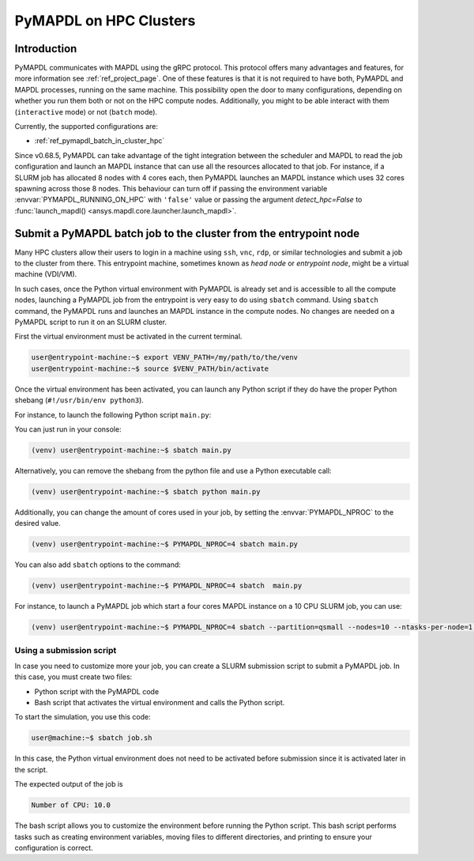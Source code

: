 
.. _ref_hpc_pymapdl_job:

=======================
PyMAPDL on HPC Clusters
=======================


Introduction
============

PyMAPDL communicates with MAPDL using the gRPC protocol.
This protocol offers many advantages and features, for more information
see :ref:`ref_project_page`.
One of these features is that it is not required to have both,
PyMAPDL and MAPDL processes, running on the same machine.
This possibility open the door to many configurations, depending
on whether you run them both or not on the HPC compute nodes.
Additionally, you might to be able interact with them (``interactive`` mode)
or not (``batch`` mode).

Currently, the supported configurations are:

* :ref:`ref_pymapdl_batch_in_cluster_hpc`


Since v0.68.5, PyMAPDL can take advantage of the tight integration
between the scheduler and MAPDL to read the job configuration and
launch an MAPDL instance that can use all the resources allocated
to that job.
For instance, if a SLURM job has allocated 8 nodes with 4 cores each,
then PyMAPDL launches an MAPDL instance which uses 32 cores
spawning across those 8 nodes.
This behaviour can turn off if passing the environment variable
:envvar:`PYMAPDL_RUNNING_ON_HPC` with ``'false'`` value
or passing the argument `detect_hpc=False`
to :func:`launch_mapdl() <ansys.mapdl.core.launcher.launch_mapdl>`.


.. _ref_pymapdl_batch_in_cluster_hpc:

Submit a PyMAPDL batch job to the cluster from the entrypoint node
==================================================================

Many HPC clusters allow their users to login in a machine using
``ssh``, ``vnc``, ``rdp``, or similar technologies and submit a job
to the cluster from there.
This entrypoint machine, sometimes known as *head node* or *entrypoint node*,
might be a virtual machine (VDI/VM).

In such cases, once the Python virtual environment with PyMAPDL is already
set and is accessible to all the compute nodes, launching a
PyMAPDL job from the entrypoint is very easy to do using ``sbatch`` command.
Using ``sbatch`` command, the PyMAPDL runs and launches an MAPDL instance in
the compute nodes.
No changes are needed on a PyMAPDL script to run it on an SLURM cluster.

First the virtual environment must be activated in the current terminal.

.. code-block:: console

    user@entrypoint-machine:~$ export VENV_PATH=/my/path/to/the/venv
    user@entrypoint-machine:~$ source $VENV_PATH/bin/activate

Once the virtual environment has been activated, you can launch any Python
script if they do have the proper Python shebang (``#!/usr/bin/env python3``).

For instance, to launch the following Python script ``main.py``:

.. code-block:: python
    :caption: main.py

    #!/usr/bin/env python3

    from ansys.mapdl.core import launch_mapdl

    mapdl = launch_mapdl(run_location="/home/ubuntu/tmp/tmp/mapdl", loglevel="debug")

    print(mapdl.prep7())
    print(f'Number of CPU: {mapdl.get_value("ACTIVE", 0, "NUMCPU")}')

    mapdl.exit()

You can just run in your console:

.. code-block:: console

    (venv) user@entrypoint-machine:~$ sbatch main.py

Alternatively, you can remove the shebang from the python file and use a
Python executable call:

.. code-block:: console

    (venv) user@entrypoint-machine:~$ sbatch python main.py

Additionally, you can change the amount of cores used in your
job, by setting the :envvar:`PYMAPDL_NPROC` to the desired value.

.. code-block:: console

    (venv) user@entrypoint-machine:~$ PYMAPDL_NPROC=4 sbatch main.py

You can also add ``sbatch`` options to the command:

.. code-block:: console

    (venv) user@entrypoint-machine:~$ PYMAPDL_NPROC=4 sbatch  main.py


For instance, to launch a PyMAPDL job which start a four cores MAPDL instance
on a 10 CPU SLURM job, you can use:

.. code-block:: console

    (venv) user@entrypoint-machine:~$ PYMAPDL_NPROC=4 sbatch --partition=qsmall --nodes=10 --ntasks-per-node=1 main.py


Using a submission script
-------------------------

In case you need to customize more your job, you can create a SLURM
submission script to submit a PyMAPDL job.
In this case, you must create two files:

- Python script with the PyMAPDL code
- Bash script that activates the virtual environment and calls the
  Python script.

.. code-block:: python
    :caption: main.py

    from ansys.mapdl.core import launch_mapdl

    # Number of processors must be lower than the
    # number of CPU allocated for the job.
    mapdl = launch_mapdl(nproc=10)

    mapdl.prep7()
    n_proc = mapdl.get_value("ACTIVE", 0, "NUMCPU")
    print(f"Number of CPU: {n_proc}")

    mapdl.exit()


.. code-block:: bash
   :caption: job.sh

   #!/bin/bash
   # Set SLURM options
   #SBATCH --job-name=ansys_job            # Job name
   #SBATCH --partition=qsmall              # Specify the queue/partition name                  
   #SBATCH --nodes=5                       # Number of nodes
   #SBATCH --ntasks-per-node=2             # Number of tasks (cores) per node
   #SBATCH --time=04:00:00                 # Set a time limit for the job (optional but recommended)

   # Set env vars
   export MY_ENV_VAR=VALUE

   # Activating Python virtual environment
   source /home/user/.venv/bin/activate
   # Calling Python script
   python main.py

To start the simulation, you use this code:

.. code-block:: console

    user@machine:~$ sbatch job.sh

In this case, the Python virtual environment does not need to be activated
before submission since it is activated later in the script.

The expected output of the job is

.. code-block:: text

    Number of CPU: 10.0


The bash script allows you to customize the environment before running the
Python script.
This bash script performs tasks such as creating environment variables,
moving files to different directories, and printing to ensure your
configuration is correct.

